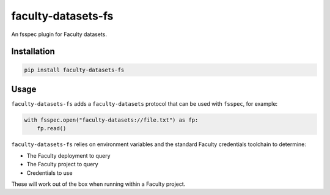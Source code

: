 faculty-datasets-fs
===================

An fsspec plugin for Faculty datasets.

Installation
------------

.. code-block:: sh

    pip install faculty-datasets-fs

Usage
-----

``faculty-datasets-fs`` adds a ``faculty-datasets`` protocol that can be used
with ``fsspec``, for example:

.. code-block:: python

    with fsspec.open("faculty-datasets://file.txt") as fp:
        fp.read()

``faculty-datasets-fs`` relies on environment variables and the standard
Faculty credentials toolchain to determine:

* The Faculty deployment to query
* The Faculty project to query
* Credentials to use

These will work out of the box when running within a Faculty project.

